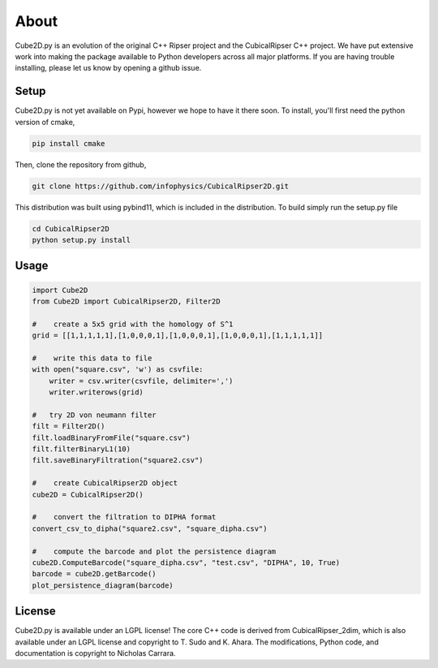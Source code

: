 About
======


Cube2D.py is an evolution of the original C++ Ripser project and the CubicalRipser C++ project.   We have put extensive work into making the package available to Python developers across all major platforms. If you are having trouble installing, please let us know by opening a github issue.


Setup
------

Cube2D.py is not yet available on Pypi, however we hope to have it there soon. To install, you'll first need the python version of cmake, 

.. code:: python

    pip install cmake

Then, clone the repository from github,

.. code:: python
    
    git clone https://github.com/infophysics/CubicalRipser2D.git

This distribution was built using pybind11, which is included in the distribution.  To build simply run the setup.py file

.. code:: python

    cd CubicalRipser2D
    python setup.py install

 
Usage
------

.. code:: python

    import Cube2D
    from Cube2D import CubicalRipser2D, Filter2D

    #    create a 5x5 grid with the homology of S^1
    grid = [[1,1,1,1,1],[1,0,0,0,1],[1,0,0,0,1],[1,0,0,0,1],[1,1,1,1,1]]

    #    write this data to file
    with open("square.csv", 'w') as csvfile:
        writer = csv.writer(csvfile, delimiter=',')
        writer.writerows(grid)
    
    #   try 2D von neumann filter
    filt = Filter2D()
    filt.loadBinaryFromFile("square.csv")
    filt.filterBinaryL1(10)
    filt.saveBinaryFiltration("square2.csv")

    #    create CubicalRipser2D object
    cube2D = CubicalRipser2D()

    #    convert the filtration to DIPHA format
    convert_csv_to_dipha("square2.csv", "square_dipha.csv")

    #    compute the barcode and plot the persistence diagram
    cube2D.ComputeBarcode("square_dipha.csv", "test.csv", "DIPHA", 10, True)
    barcode = cube2D.getBarcode()
    plot_persistence_diagram(barcode)


License
--------

Cube2D.py is available under an LGPL license! The core C++ code is derived from CubicalRipser_2dim, which is also available under an LGPL license and copyright to T. Sudo and K. Ahara.  The modifications, Python code, and documentation is copyright to Nicholas Carrara.


